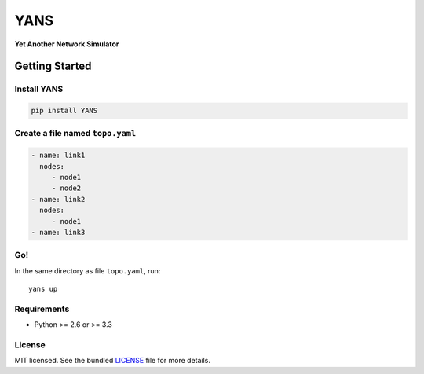 ===============================
YANS
===============================

.. image:: https://badge.fury.io/py/YANS.png
    :target: http://badge.fury.io/py/YANS

.. image:: https://travis-ci.org/kennethjiang/YANS.png?branch=master
        :target: https://travis-ci.org/kennethjiang/YANS


**Yet Another Network Simulator**

Getting Started
====================

Install YANS
------------------

.. code:: bash

    pip install YANS


Create a file named ``topo.yaml``
-----------------------------------------------

.. code::

    - name: link1
      nodes:
         - node1
         - node2
    - name: link2
      nodes:
         - node1
    - name: link3


Go!
------------

In the same directory as file ``topo.yaml``, run::

    yans up


Requirements
------------

- Python >= 2.6 or >= 3.3

License
-------

MIT licensed. See the bundled `LICENSE <https://github.com/kennethjiang/yans/blob/master/LICENSE>`_ file for more details.
